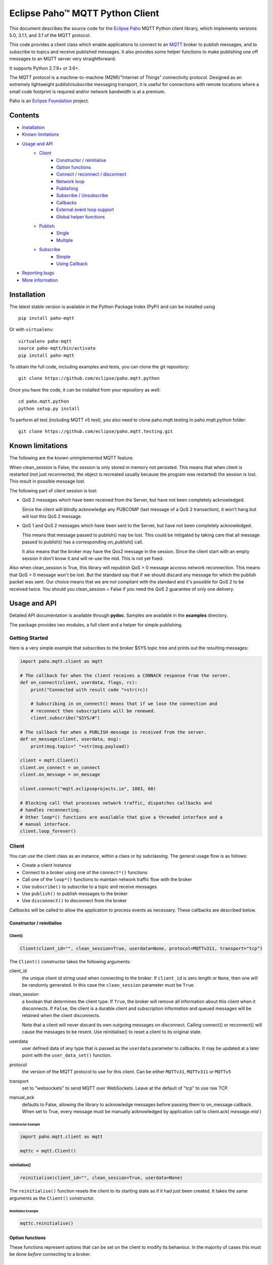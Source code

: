 Eclipse Paho™ MQTT Python Client
================================

This document describes the source code for the `Eclipse Paho <http://eclipse.org/paho/>`_ MQTT Python client library, which implements versions 5.0, 3.1.1, and 3.1 of the MQTT protocol.

This code provides a client class which enable applications to connect to an `MQTT <http://mqtt.org/>`_ broker to publish messages, and to subscribe to topics and receive published messages. It also provides some helper functions to make publishing one off messages to an MQTT server very straightforward.

It supports Python 2.7.9+ or 3.6+.

The MQTT protocol is a machine-to-machine (M2M)/"Internet of Things" connectivity protocol. Designed as an extremely lightweight publish/subscribe messaging transport, it is useful for connections with remote locations where a small code footprint is required and/or network bandwidth is at a premium.

Paho is an `Eclipse Foundation <https://www.eclipse.org/org/foundation/>`_ project.


Contents
--------

* Installation_
* `Known limitations`_
* `Usage and API`_
    * `Client`_
        * `Constructor / reinitialise`_
        * `Option functions`_
        * `Connect / reconnect / disconnect`_
        * `Network loop`_
        * `Publishing`_
        * `Subscribe / Unsubscribe`_
        * `Callbacks`_
        * `External event loop support`_
        * `Global helper functions`_
    * `Publish`_
        * `Single`_
        * `Multiple`_
    * `Subscribe`_
        * `Simple`_
        * `Using Callback`_
* `Reporting bugs`_
* `More information`_


Installation
------------

The latest stable version is available in the Python Package Index (PyPi) and can be installed using

::

    pip install paho-mqtt

Or with ``virtualenv``:

::

    virtualenv paho-mqtt
    source paho-mqtt/bin/activate
    pip install paho-mqtt

To obtain the full code, including examples and tests, you can clone the git repository:

::

    git clone https://github.com/eclipse/paho.mqtt.python


Once you have the code, it can be installed from your repository as well:

::

    cd paho.mqtt.python
    python setup.py install

To perform all test (including MQTT v5 test), you also need to clone paho.mqtt.testing in paho.mqtt.python folder::

    git clone https://github.com/eclipse/paho.mqtt.testing.git

Known limitations
-----------------

The following are the known unimplemented MQTT feature.

When clean_session is False, the session is only stored in memory not persisted. This means that
when client is restarted (not just reconnected, the object is recreated usually because the
program was restarted) the session is lost. This result in possible message lost.

The following part of client session is lost:

* QoS 2 messages which have been received from the Server, but have not been completely acknowledged.

  Since the client will blindly acknowledge any PUBCOMP (last message of a QoS 2 transaction), it
  won't hang but will lost this QoS 2 message.

* QoS 1 and QoS 2 messages which have been sent to the Server, but have not been completely acknowledged.

  This means that message passed to publish() may be lost. This could be mitigated by taking care
  that all message passed to publish() has a corresponding on_publish() call.

  It also means that the broker may have the Qos2 message in the session. Since the client start
  with an empty session it don't know it and will re-use the mid. This is not yet fixed.

Also when clean_session is True, this library will republish QoS > 0 message accross network
reconnection. This means that QoS > 0 message won't be lost. But the standard say that
if we should discard any message for which the publish packet was sent. Our choice means that
we are not compliant with the standard and it's possible for QoS 2 to be received twice.
You should you clean_session = False if you need the QoS 2 guarantee of only one delivery.

Usage and API
-------------

Detailed API documentation is available through **pydoc**. Samples are available in the **examples** directory.

The package provides two modules, a full client and a helper for simple publishing.

Getting Started
***************

Here is a very simple example that subscribes to the broker $SYS topic tree and prints out the resulting messages:

.. code:: python

    import paho.mqtt.client as mqtt

    # The callback for when the client receives a CONNACK response from the server.
    def on_connect(client, userdata, flags, rc):
        print("Connected with result code "+str(rc))

        # Subscribing in on_connect() means that if we lose the connection and
        # reconnect then subscriptions will be renewed.
        client.subscribe("$SYS/#")

    # The callback for when a PUBLISH message is received from the server.
    def on_message(client, userdata, msg):
        print(msg.topic+" "+str(msg.payload))

    client = mqtt.Client()
    client.on_connect = on_connect
    client.on_message = on_message

    client.connect("mqtt.eclipseprojects.io", 1883, 60)

    # Blocking call that processes network traffic, dispatches callbacks and
    # handles reconnecting.
    # Other loop*() functions are available that give a threaded interface and a
    # manual interface.
    client.loop_forever()

Client
******

You can use the client class as an instance, within a class or by subclassing. The general usage flow is as follows:

* Create a client instance
* Connect to a broker using one of the ``connect*()`` functions
* Call one of the ``loop*()`` functions to maintain network traffic flow with the broker
* Use ``subscribe()`` to subscribe to a topic and receive messages
* Use ``publish()`` to publish messages to the broker
* Use ``disconnect()`` to disconnect from the broker

Callbacks will be called to allow the application to process events as necessary. These callbacks are described below.

Constructor / reinitialise
``````````````````````````

Client()
''''''''

.. code:: python

    Client(client_id="", clean_session=True, userdata=None, protocol=MQTTv311, transport="tcp")

The ``Client()`` constructor takes the following arguments:

client_id
    the unique client id string used when connecting to the broker. If
    ``client_id`` is zero length or ``None``, then one will be randomly
    generated. In this case the ``clean_session`` parameter must be ``True``.

clean_session
    a boolean that determines the client type. If ``True``, the broker will
    remove all information about this client when it disconnects. If ``False``,
    the client is a durable client and subscription information and queued
    messages will be retained when the client disconnects.

    Note that a client will never discard its own outgoing messages on
    disconnect. Calling connect() or reconnect() will cause the messages to be
    resent. Use reinitialise() to reset a client to its original state.

userdata
    user defined data of any type that is passed as the ``userdata`` parameter
    to callbacks. It may be updated at a later point with the
    ``user_data_set()`` function.

protocol
    the version of the MQTT protocol to use for this client. Can be either
    ``MQTTv31``, ``MQTTv311`` or ``MQTTv5``

transport
    set to "websockets" to send MQTT over WebSockets. Leave at the default of
    "tcp" to use raw TCP.

manual_ack
    defaults to False, allowing the library to acknowledge messages before
    passing them to on_message callback.  When set to True, every message
    must be manually acknowledged by application call to 
    client.ack( *message.mid* )


Constructor Example
...................

.. code:: python

    import paho.mqtt.client as mqtt

    mqttc = mqtt.Client()


reinitialise()
''''''''''''''

.. code:: python

    reinitialise(client_id="", clean_session=True, userdata=None)

The ``reinitialise()`` function resets the client to its starting state as if it had just been created. It takes the same arguments as the ``Client()`` constructor.

Reinitialise Example
....................

.. code:: python

    mqttc.reinitialise()

Option functions
````````````````

These functions represent options that can be set on the client to modify its behaviour. In the majority of cases this must be done *before* connecting to a broker.

max_inflight_messages_set()
'''''''''''''''''''''''''''

.. code:: python

    max_inflight_messages_set(self, inflight)

Set the maximum number of messages with QoS>0 that can be part way through their network flow at once.

Defaults to 20. Increasing this value will consume more memory but can increase throughput.

max_queued_messages_set()
'''''''''''''''''''''''''

.. code:: python

    max_queued_messages_set(self, queue_size)

Set the maximum number of outgoing messages with QoS>0 that can be pending in the outgoing message queue.

Defaults to 0. 0 means unlimited, but due to implementation currently limited to 65555 (65535 messages in queue + 20 in flight). When the queue is full, any further outgoing messages would be dropped.

message_retry_set()
'''''''''''''''''''

.. code:: python

    message_retry_set(retry)

Set the time in seconds before a message with QoS>0 is retried, if the broker does not respond.

This is set to 5 seconds by default and should not normally need changing.

ws_set_options()
''''''''''''''''

.. code:: python

    ws_set_options(self, path="/mqtt", headers=None)

Set websocket connection options. These options will only be used if ``transport="websockets"`` was passed into the ``Client()`` constructor.

path
    The mqtt path to use on the broker.

headers
    Either a dictionary specifying a list of extra headers which should be appended to the standard websocket headers, or a callable that takes the normal websocket headers and returns a new dictionary with a set of headers to connect to the broker.

Must be called before ``connect*()``. An example of how this can be used with the AWS IoT platform is in the **examples** folder.


tls_set()
'''''''''

.. code:: python

    tls_set(ca_certs=None, certfile=None, keyfile=None, cert_reqs=ssl.CERT_REQUIRED,
        tls_version=ssl.PROTOCOL_TLS, ciphers=None)

Configure network encryption and authentication options. Enables SSL/TLS support.

ca_certs
    a string path to the Certificate Authority certificate files that are to be treated as trusted by this client. If this is the only option given then the client will operate in a similar manner to a web browser. That is to say it will require the broker to have a certificate signed by the Certificate Authorities in ``ca_certs`` and will communicate using TLS v1.2, but will not attempt any form of authentication. This provides basic network encryption but may not be sufficient depending on how the broker is configured. By default, on Python 2.7.9+ or 3.4+, the default certification authority of the system is used. On older Python version this parameter is mandatory.

certfile, keyfile
    strings pointing to the PEM encoded client certificate and private keys respectively. If these arguments are not ``None`` then they will be used as client information for TLS based authentication. Support for this feature is broker dependent. Note that if either of these files in encrypted and needs a password to decrypt it, Python will ask for the password at the command line. It is not currently possible to define a callback to provide the password.

cert_reqs
    defines the certificate requirements that the client imposes on the broker. By default this is ``ssl.CERT_REQUIRED``, which means that the broker must provide a certificate. See the ssl pydoc for more information on this parameter.

tls_version
    specifies the version of the SSL/TLS protocol to be used. By default (if the python version supports it) the highest TLS version is detected. If unavailable, TLS v1.2 is used. Previous versions (all versions beginning with SSL) are possible but not recommended due to possible security problems.

ciphers
    a string specifying which encryption ciphers are allowable for this connection, or ``None`` to use the defaults. See the ssl pydoc for more information.

Must be called before ``connect*()``.

tls_set_context()
'''''''''''''''''

.. code:: python

    tls_set_context(context=None)

Configure network encryption and authentication context. Enables SSL/TLS support.

context
    an ssl.SSLContext object. By default, this is given by ``ssl.create_default_context()``, if available (added in Python 3.4).

If you're unsure about using this method, then either use the default context, or use the ``tls_set`` method. See the ssl module documentation section about `security considerations <https://docs.python.org/3/library/ssl.html#ssl-security>`_ for more information.

Must be called before ``connect*()``.

tls_insecure_set()
''''''''''''''''''

.. code:: python

    tls_insecure_set(value)

Configure verification of the server hostname in the server certificate.

If ``value`` is set to ``True``, it is impossible to guarantee that the host you are connecting to is not impersonating your server. This can be useful in initial server testing, but makes it possible for a malicious third party to impersonate your server through DNS spoofing, for example.

Do not use this function in a real system. Setting value to True means there is no point using encryption.

Must be called before ``connect*()`` and after ``tls_set()`` or ``tls_set_context()``.

enable_logger()
'''''''''''''''

.. code:: python

    enable_logger(logger=None)

Enable logging using the standard python logging package (See PEP 282). This may be used at the same time as the ``on_log`` callback method.

If ``logger`` is specified, then that ``logging.Logger`` object will be used, otherwise one will be created automatically.

Paho logging levels are converted to standard ones according to the following mapping:

====================  ===============
Paho                  logging
====================  ===============
``MQTT_LOG_ERR``      ``logging.ERROR``
``MQTT_LOG_WARNING``  ``logging.WARNING``
``MQTT_LOG_NOTICE``   ``logging.INFO`` *(no direct equivalent)*
``MQTT_LOG_INFO``     ``logging.INFO``
``MQTT_LOG_DEBUG``    ``logging.DEBUG``
====================  ===============

disable_logger()
''''''''''''''''

.. code:: python

    disable_logger()

Disable logging using standard python logging package. This has no effect on the ``on_log`` callback.

username_pw_set()
'''''''''''''''''

.. code:: python

    username_pw_set(username, password=None)

Set a username and optionally a password for broker authentication. Must be called before ``connect*()``.

user_data_set()
'''''''''''''''

.. code:: python

    user_data_set(userdata)

Set the private user data that will be passed to callbacks when events are generated. Use this for your own purpose to support your application.

will_set()
''''''''''

.. code:: python

    will_set(topic, payload=None, qos=0, retain=False)

Set a Will to be sent to the broker. If the client disconnects without calling
``disconnect()``, the broker will publish the message on its behalf.

topic
    the topic that the will message should be published on.

payload
    the message to send as a will. If not given, or set to ``None`` a zero
    length message will be used as the will. Passing an int or float will
    result in the payload being converted to a string representing that number.
    If you wish to send a true int/float, use ``struct.pack()`` to create the
    payload you require.

qos
    the quality of service level to use for the will.

retain
    if set to ``True``, the will message will be set as the "last known
    good"/retained message for the topic.

Raises a ``ValueError`` if ``qos`` is not 0, 1 or 2, or if ``topic`` is
``None`` or has zero string length.

reconnect_delay_set
'''''''''''''''''''

.. code:: python

    reconnect_delay_set(min_delay=1, max_delay=120)

The client will automatically retry connection. Between each attempt
it will wait a number of seconds between ``min_delay`` and ``max_delay``.

When the connection is lost, initially the reconnection attempt is delayed of
``min_delay`` seconds. It's doubled between subsequent attempt up to ``max_delay``.

The delay is reset to ``min_delay`` when the connection complete (e.g. the CONNACK is
received, not just the TCP connection is established).


Connect / reconnect / disconnect
````````````````````````````````

connect()
'''''''''

.. code:: python

    connect(host, port=1883, keepalive=60, bind_address="")

The ``connect()`` function connects the client to a broker. This is a blocking
function. It takes the following arguments:

host
    the hostname or IP address of the remote broker

port
    the network port of the server host to connect to. Defaults to 1883. Note
    that the default port for MQTT over SSL/TLS is 8883 so if you are using
    ``tls_set()`` or ``tls_set_context()``, the port may need providing manually

keepalive
    maximum period in seconds allowed between communications with the broker.
    If no other messages are being exchanged, this controls the rate at which
    the client will send ping messages to the broker

bind_address
    the IP address of a local network interface to bind this client to,
    assuming multiple interfaces exist

Callback
........

When the client receives a CONNACK message from the broker in response to the
connect it generates an ``on_connect()`` callback.

Connect Example
...............

.. code:: python

    mqttc.connect("mqtt.eclipseprojects.io")

connect_async()
'''''''''''''''

.. code:: python

    connect_async(host, port=1883, keepalive=60, bind_address="")

Use in conjunction with ``loop_start()`` to connect in a non-blocking manner.
The connection will not complete until ``loop_start()`` is called.

Callback (connect)
..................

When the client receives a CONNACK message from the broker in response to the
connect it generates an ``on_connect()`` callback.

connect_srv()
'''''''''''''

.. code:: python

    connect_srv(domain, keepalive=60, bind_address="")

Connect to a broker using an SRV DNS lookup to obtain the broker address. Takes
the following arguments:

domain
    the DNS domain to search for SRV records. If ``None``, try to determine the
    local domain name.

See ``connect()`` for a description of the ``keepalive`` and ``bind_address``
arguments.

Callback (connect_srv)
......................

When the client receives a CONNACK message from the broker in response to the
connect it generates an ``on_connect()`` callback.

SRV Connect Example
...................

.. code:: python

    mqttc.connect_srv("eclipse.org")

reconnect()
'''''''''''

.. code:: python

    reconnect()

Reconnect to a broker using the previously provided details. You must have
called ``connect*()`` before calling this function.

Callback (reconnect)
....................

When the client receives a CONNACK message from the broker in response to the
connect it generates an ``on_connect()`` callback.

disconnect()
''''''''''''

.. code:: python

    disconnect()

Disconnect from the broker cleanly. Using ``disconnect()`` will not result in a
will message being sent by the broker.

Disconnect will not wait for all queued message to be sent, to ensure all messages
are delivered, ``wait_for_publish()`` from ``MQTTMessageInfo`` should be used.
See ``publish()`` for details.

Callback (disconnect)
.....................

When the client has sent the disconnect message it generates an
``on_disconnect()`` callback.

Network loop
````````````

These functions are the driving force behind the client. If they are not
called, incoming network data will not be processed and outgoing network data
may not be sent in a timely fashion. There are four options for managing the
network loop. Three are described here, the fourth in "External event loop
support" below. Do not mix the different loop functions.

loop()
''''''

.. code:: python

    loop(timeout=1.0, max_packets=1)

Call regularly to process network events. This call waits in ``select()`` until
the network socket is available for reading or writing, if appropriate, then
handles the incoming/outgoing data. This function blocks for up to ``timeout``
seconds. ``timeout`` must not exceed the ``keepalive`` value for the client or
your client will be regularly disconnected by the broker.

The ``max_packets`` argument is obsolete and should be left unset.

Loop Example
............

.. code:: python

    run = True
    while run:
        mqttc.loop()

loop_start() / loop_stop()
''''''''''''''''''''''''''

.. code:: python

    loop_start()
    loop_stop(force=False)

These functions implement a threaded interface to the network loop. Calling
``loop_start()`` once, before or after ``connect*()``, runs a thread in the
background to call ``loop()`` automatically. This frees up the main thread for
other work that may be blocking. This call also handles reconnecting to the
broker. Call ``loop_stop()`` to stop the background thread. The ``force``
argument is currently ignored.

Loop Start/Stop Example
.......................

.. code:: python

    mqttc.connect("mqtt.eclipseprojects.io")
    mqttc.loop_start()

    while True:
        temperature = sensor.blocking_read()
        mqttc.publish("paho/temperature", temperature)

loop_forever()
''''''''''''''

.. code:: python

    loop_forever(timeout=1.0, max_packets=1, retry_first_connection=False)

This is a blocking form of the network loop and will not return until the
client calls ``disconnect()``. It automatically handles reconnecting.

Except for the first connection attempt when using connect_async, use
``retry_first_connection=True`` to make it retry the first connection.
Warning: This might lead to situations where the client keeps connecting to an
non existing host without failing.

The ``timeout`` and ``max_packets`` arguments are obsolete and should be left
unset.

Publishing
``````````

Send a message from the client to the broker.

publish()
'''''''''

.. code:: python

    publish(topic, payload=None, qos=0, retain=False)

This causes a message to be sent to the broker and subsequently from the broker
to any clients subscribing to matching topics. It takes the following
arguments:

topic
    the topic that the message should be published on

payload
    the actual message to send. If not given, or set to ``None`` a zero length
    message will be used. Passing an int or float will result in the payload
    being converted to a string representing that number. If you wish to send a
    true int/float, use ``struct.pack()`` to create the payload you require

qos
    the quality of service level to use

retain
    if set to ``True``, the message will be set as the "last known
    good"/retained message for the topic.

Returns a MQTTMessageInfo which expose the following attributes and methods:

* ``rc``, the result of the publishing. It could be ``MQTT_ERR_SUCCESS`` to
  indicate success, ``MQTT_ERR_NO_CONN`` if the client is not currently connected,
  or ``MQTT_ERR_QUEUE_SIZE`` when ``max_queued_messages_set`` is used to indicate
  that message is neither queued nor sent.
* ``mid`` is the message ID for the publish request. The mid value can be used to
  track the publish request by checking against the mid argument in the
  ``on_publish()`` callback if it is defined. ``wait_for_publish`` may be easier
  depending on your use-case.
* ``wait_for_publish()`` will block until the message is published. It will
  raise ValueError if the message is not queued (rc ==
  ``MQTT_ERR_QUEUE_SIZE``), or a RuntimeError if there was an error when
  publishing, most likely due to the client not being connected.
* ``is_published`` returns True if the message has been published. It will
  raise ValueError if the message is not queued (rc ==
  ``MQTT_ERR_QUEUE_SIZE``), or a RuntimeError if there was an error when
  publishing, most likely due to the client not being connected.

A ``ValueError`` will be raised if topic is ``None``, has zero length or is
invalid (contains a wildcard), if ``qos`` is not one of 0, 1 or 2, or if the
length of the payload is greater than 268435455 bytes.

Callback (publish)
..................

When the message has been sent to the broker an ``on_publish()`` callback will
be generated.


Subscribe / Unsubscribe
```````````````````````

subscribe()
'''''''''''

.. code:: python

    subscribe(topic, qos=0)

Subscribe the client to one or more topics.

This function may be called in three different ways:

Simple string and integer
.........................

e.g. ``subscribe("my/topic", 2)``

topic
    a string specifying the subscription topic to subscribe to.

qos
    the desired quality of service level for the subscription. Defaults to 0.

String and integer tuple
........................

e.g. ``subscribe(("my/topic", 1))``

topic
    a tuple of ``(topic, qos)``. Both topic and qos must be present in the tuple.

qos
    not used.

List of string and integer tuples
.................................

e.g. ``subscribe([("my/topic", 0), ("another/topic", 2)])``

This allows multiple topic subscriptions in a single SUBSCRIPTION command,
which is more efficient than using multiple calls to ``subscribe()``.

topic
    a list of tuple of format ``(topic, qos)``. Both topic and qos must be
    present in all of the tuples.

qos
    not used.

The function returns a tuple ``(result, mid)``, where ``result`` is
``MQTT_ERR_SUCCESS`` to indicate success or ``(MQTT_ERR_NO_CONN, None)`` if the
client is not currently connected.  ``mid`` is the message ID for the subscribe
request. The mid value can be used to track the subscribe request by checking
against the mid argument in the ``on_subscribe()`` callback if it is defined.

Raises a ``ValueError`` if ``qos`` is not 0, 1 or 2, or if topic is ``None`` or
has zero string length, or if ``topic`` is not a string, tuple or list.

Callback (subscribe)
....................

When the broker has acknowledged the subscription, an ``on_subscribe()``
callback will be generated.

unsubscribe()
'''''''''''''

.. code:: python

    unsubscribe(topic)

Unsubscribe the client from one or more topics.

topic
    a single string, or list of strings that are the subscription topics to
    unsubscribe from.

Returns a tuple ``(result, mid)``, where ``result`` is ``MQTT_ERR_SUCCESS`` to
indicate success, or ``(MQTT_ERR_NO_CONN, None)`` if the client is not
currently connected. ``mid`` is the message ID for the unsubscribe request. The
mid value can be used to track the unsubscribe request by checking against the
mid argument in the ``on_unsubscribe()`` callback if it is defined.

Raises a ``ValueError`` if ``topic`` is ``None`` or has zero string length, or
is not a string or list.

Callback (unsubscribe)
......................

When the broker has acknowledged the unsubscribe, an ``on_unsubscribe()``
callback will be generated.

Callbacks
`````````

on_connect()
''''''''''''

.. code:: python

    on_connect(client, userdata, flags, rc)

Called when the broker responds to our connection request.

client
    the client instance for this callback

userdata
    the private user data as set in ``Client()`` or ``user_data_set()``

flags
    response flags sent by the broker
rc
    the connection result


flags is a dict that contains response flags from the broker:
    flags['session present'] - this flag is useful for clients that are
        using clean session set to 0 only. If a client with clean
        session=0, that reconnects to a broker that it has previously
        connected to, this flag indicates whether the broker still has the
        session information for the client. If 1, the session still exists.

The value of rc indicates success or not:

    0: Connection successful
    1: Connection refused - incorrect protocol version
    2: Connection refused - invalid client identifier
    3: Connection refused - server unavailable
    4: Connection refused - bad username or password
    5: Connection refused - not authorised
    6-255: Currently unused.

On Connect Example
..................

.. code:: python

    def on_connect(client, userdata, flags, rc):
        print("Connection returned result: "+connack_string(rc))

    mqttc.on_connect = on_connect
    ...

on_disconnect()
'''''''''''''''

.. code:: python

    on_disconnect(client, userdata, rc)

Called when the client disconnects from the broker.

client
    the client instance for this callback

userdata
    the private user data as set in ``Client()`` or ``user_data_set()``

rc
    the disconnection result

The rc parameter indicates the disconnection state. If ``MQTT_ERR_SUCCESS``
(0), the callback was called in response to a ``disconnect()`` call. If any
other value the disconnection was unexpected, such as might be caused by a
network error.

On Disconnect Example
.....................

.. code:: python

    def on_disconnect(client, userdata, rc):
        if rc != 0:
            print("Unexpected disconnection.")

    mqttc.on_disconnect = on_disconnect
    ...

on_message()
''''''''''''

.. code:: python

    on_message(client, userdata, message)

Called when a message has been received on a topic that the client subscribes
to and the message does not match an existing topic filter callback.
Use ``message_callback_add()`` to define a callback that will be called for
specific topic filters. ``on_message`` will serve as fallback when none matched.

client
    the client instance for this callback

userdata
    the private user data as set in ``Client()`` or ``user_data_set()``

message
    an instance of MQTTMessage. This is a class with members ``topic``, ``payload``, ``qos``, ``retain``.

On Message Example
..................

.. code:: python

    def on_message(client, userdata, message):
        print("Received message '" + str(message.payload) + "' on topic '"
            + message.topic + "' with QoS " + str(message.qos))

    mqttc.on_message = on_message
    ...

message_callback_add()
''''''''''''''''''''''

This function allows you to define callbacks that handle incoming messages for
specific subscription filters, including with wildcards. This lets you, for
example, subscribe to ``sensors/#`` and have one callback to handle
``sensors/temperature`` and another to handle ``sensors/humidity``.

.. code:: python

    message_callback_add(sub, callback)

sub
    the subscription filter to match against for this callback. Only one
    callback may be defined per literal sub string

callback
    the callback to be used. Takes the same form as the ``on_message``
    callback.

If using ``message_callback_add()`` and ``on_message``, only messages that do
not match a subscription specific filter will be passed to the ``on_message``
callback.

If multiple sub match a topic, each callback will be called (e.g. sub ``sensors/#``
and sub ``+/humidity`` both match a message with a topic ``sensors/humidity``, so both
callbacks will handle this message).

message_callback_remove()
'''''''''''''''''''''''''

Remove a topic/subscription specific callback previously registered using
``message_callback_add()``.

.. code:: python

    message_callback_remove(sub)

sub
    the subscription filter to remove

on_publish()
''''''''''''

.. code:: python

    on_publish(client, userdata, mid)

Called when a message that was to be sent using the ``publish()`` call has
completed transmission to the broker. For messages with QoS levels 1 and 2,
this means that the appropriate handshakes have completed. For QoS 0, this
simply means that the message has left the client. The ``mid`` variable matches
the mid variable returned from the corresponding ``publish()`` call, to allow
outgoing messages to be tracked.

This callback is important because even if the publish() call returns success,
it does not always mean that the message has been sent.

on_subscribe()
''''''''''''''

.. code:: python

    on_subscribe(client, userdata, mid, granted_qos)

Called when the broker responds to a subscribe request. The ``mid`` variable
matches the mid variable returned from the corresponding ``subscribe()`` call.
The ``granted_qos`` variable is a list of integers that give the QoS level the
broker has granted for each of the different subscription requests.

on_unsubscribe()
''''''''''''''''

.. code:: python

    on_unsubscribe(client, userdata, mid)

Called when the broker responds to an unsubscribe request. The ``mid`` variable
matches the mid variable returned from the corresponding ``unsubscribe()``
call.

on_log()
''''''''

.. code:: python

    on_log(client, userdata, level, buf)

Called when the client has log information. Define to allow debugging. The
``level`` variable gives the severity of the message and will be one of
``MQTT_LOG_INFO``, ``MQTT_LOG_NOTICE``, ``MQTT_LOG_WARNING``, ``MQTT_LOG_ERR``,
and ``MQTT_LOG_DEBUG``. The message itself is in ``buf``.

This may be used at the same time as the standard Python logging, which can be
enabled via the ``enable_logger`` method.

on_socket_open()
''''''''''''''''

::

    on_socket_open(client, userdata, sock)

Called when the socket has been opened.
Use this to register the socket with an external event loop for reading.

on_socket_close()
'''''''''''''''''

::

    on_socket_close(client, userdata, sock)

Called when the socket is about to be closed.
Use this to unregister a socket from an external event loop for reading.

on_socket_register_write()
''''''''''''''''''''''''''

::

    on_socket_register_write(client, userdata, sock)

Called when a write operation to the socket failed because it would have blocked, e.g. output buffer full.
Use this to register the socket with an external event loop for writing.

on_socket_unregister_write()
''''''''''''''''''''''''''''

::

    on_socket_unregister_write(client, userdata, sock)

Called when a write operation to the socket succeeded after it had previously failed.
Use this to unregister the socket from an external event loop for writing.

External event loop support
```````````````````````````

loop_read()
'''''''''''

.. code:: python

    loop_read(max_packets=1)

Call when the socket is ready for reading. ``max_packets`` is obsolete and
should be left unset.

loop_write()
''''''''''''

.. code:: python

    loop_write(max_packets=1)

Call when the socket is ready for writing. ``max_packets`` is obsolete and
should be left unset.

loop_misc()
'''''''''''

.. code:: python

    loop_misc()

Call every few seconds to handle message retrying and pings.

socket()
''''''''

.. code:: python

    socket()

Returns the socket object in use in the client to allow interfacing with other
event loops.
This call is particularly useful for select_ based loops. See ``examples/loop_select.py``.

.. _select: https://docs.python.org/3/library/select.html#select.select

want_write()
''''''''''''

.. code:: python

    want_write()

Returns true if there is data waiting to be written, to allow interfacing the
client with other event loops.
This call is particularly useful for select_ based loops. See ``examples/loop_select.py``.

.. _select: https://docs.python.org/3/library/select.html#select.select

state callbacks
'''''''''''''''

::

    on_socket_open
    on_socket_close
    on_socket_register_write
    on_socket_unregister_write

Use these callbacks to get notified about state changes in the socket.
This is particularly useful for event loops where you register or unregister a socket
for reading+writing. See ``examples/loop_asyncio.py`` for an example.

When the socket is opened, ``on_socket_open`` is called.
Register the socket with your event loop for reading.

When the socket is about to be closed, ``on_socket_close`` is called.
Unregister the socket from your event loop for reading.

When a write to the socket failed because it would have blocked, e.g. output buffer full,
``on_socket_register_write`` is called.
Register the socket with your event loop for writing.

When the next write to the socket succeeded, ``on_socket_unregister_write`` is called.
Unregister the socket from your event loop for writing.

The callbacks are always called in this order:

- ``on_socket_open``
- Zero or more times:

  - ``on_socket_register_write``
  - ``on_socket_unregister_write``

- ``on_socket_close``

Global helper functions
```````````````````````

The client module also offers some global helper functions.

``topic_matches_sub(sub, topic)`` can be used to check whether a ``topic``
matches a ``subscription``.

For example:

    the topic ``foo/bar`` would match the subscription ``foo/#`` or ``+/bar``

    the topic ``non/matching`` would not match the subscription ``non/+/+``


``connack_string(connack_code)`` returns the error string associated with a
CONNACK result.


``error_string(mqtt_errno)`` returns the error string associated with a Paho
MQTT error number.

Publish
*******

This module provides some helper functions to allow straightforward publishing
of messages in a one-shot manner. In other words, they are useful for the
situation where you have a single/multiple messages you want to publish to a
broker, then disconnect with nothing else required.

The two functions provided are ``single()`` and ``multiple()``.

Both functions include support for MQTT v5.0, but do not currently let you
set any properties on connection or when sending messages.

Single
``````

Publish a single message to a broker, then disconnect cleanly.

.. code:: python

    single(topic, payload=None, qos=0, retain=False, hostname="localhost",
        port=1883, client_id="", keepalive=60, will=None, auth=None, tls=None,
        protocol=mqtt.MQTTv311, transport="tcp")


Publish Single Function arguments
'''''''''''''''''''''''''''''''''

topic
    the only required argument must be the topic string to which the payload
    will be published.

payload
    the payload to be published. If "" or None, a zero length payload will be
    published.

qos
    the qos to use when publishing,  default to 0.

retain
    set the message to be retained (True) or not (False).

hostname
    a string containing the address of the broker to connect to. Defaults to
    localhost.

port
    the port to connect to the broker on. Defaults to 1883.

client_id
    the MQTT client id to use. If "" or None, the Paho library will
    generate a client id automatically.

keepalive
    the keepalive timeout value for the client. Defaults to 60 seconds.

will
    a dict containing will parameters for the client:

    will = {'topic': "<topic>", 'payload':"<payload">, 'qos':<qos>, 'retain':<retain>}.

    Topic is required, all other parameters are optional and will default to
    None, 0 and False respectively.

    Defaults to None, which indicates no will should be used.

auth
    a dict containing authentication parameters for the client:

    auth = {'username':"<username>", 'password':"<password>"}

    Username is required, password is optional and will default to None if not provided.

    Defaults to None, which indicates no authentication is to be used.

tls
    a dict containing TLS configuration parameters for the client:

    dict = {'ca_certs':"<ca_certs>", 'certfile':"<certfile>", 'keyfile':"<keyfile>", 'tls_version':"<tls_version>", 'ciphers':"<ciphers">}

    ca_certs is required, all other parameters are optional and will default to None if not provided, which results in the client using the default behaviour - see the paho.mqtt.client documentation.

    Defaults to None, which indicates that TLS should not be used.

protocol
    choose the version of the MQTT protocol to use. Use either ``MQTTv31``,
    ``MQTTv311``, or ``MQTTv5`.

transport
    set to "websockets" to send MQTT over WebSockets. Leave at the default of
    "tcp" to use raw TCP.

Publish Single Example
''''''''''''''''''''''

.. code:: python

    import paho.mqtt.publish as publish

    publish.single("paho/test/single", "payload", hostname="mqtt.eclipseprojects.io")

Multiple
````````

Publish multiple messages to a broker, then disconnect cleanly.

This function includes support for MQTT v5.0, but does not currently let you
set any properties on connection or when sending messages.

.. code:: python

    multiple(msgs, hostname="localhost", port=1883, client_id="", keepalive=60,
        will=None, auth=None, tls=None, protocol=mqtt.MQTTv311, transport="tcp")

Publish Multiple Function arguments
'''''''''''''''''''''''''''''''''''

msgs
    a list of messages to publish. Each message is either a dict or a tuple.

    If a dict, only the topic must be present. Default values will be
    used for any missing arguments. The dict must be of the form:

    msg = {'topic':"<topic>", 'payload':"<payload>", 'qos':<qos>, 'retain':<retain>}

    topic must be present and may not be empty.
    If payload is "", None or not present then a zero length payload will be published. If qos is not present, the default of 0 is used. If retain is not present, the default of False is used.

    If a tuple, then it must be of the form:

    ("<topic>", "<payload>", qos, retain)

See ``single()`` for the description of ``hostname``, ``port``, ``client_id``, ``keepalive``, ``will``, ``auth``, ``tls``, ``protocol``, ``transport``.

Publish Multiple Example
''''''''''''''''''''''''

.. code:: python

    import paho.mqtt.publish as publish

    msgs = [{'topic':"paho/test/multiple", 'payload':"multiple 1"},
        ("paho/test/multiple", "multiple 2", 0, False)]
    publish.multiple(msgs, hostname="mqtt.eclipseprojects.io")


Subscribe
*********

This module provides some helper functions to allow straightforward subscribing
and processing of messages.

The two functions provided are ``simple()`` and ``callback()``.

Both functions include support for MQTT v5.0, but do not currently let you
set any properties on connection or when subscribing.

Simple
``````

Subscribe to a set of topics and return the messages received. This is a
blocking function.

.. code:: python

    simple(topics, qos=0, msg_count=1, retained=False, hostname="localhost",
        port=1883, client_id="", keepalive=60, will=None, auth=None, tls=None,
        protocol=mqtt.MQTTv311)


Simple Subscribe Function arguments
'''''''''''''''''''''''''''''''''''

topics
    the only required argument is the topic string to which the client will
    subscribe. This can either be a string or a list of strings if multiple
    topics should be subscribed to.

qos
    the qos to use when subscribing, defaults to 0.

msg_count
    the number of messages to retrieve from the broker. Defaults to 1. If 1, a
    single MQTTMessage object will be returned. If >1, a list of MQTTMessages
    will be returned.

retained
    set to True to consider retained messages, set to False to ignore messages
    with the retained flag set.

hostname
    a string containing the address of the broker to connect to. Defaults to localhost.

port
    the port to connect to the broker on. Defaults to 1883.

client_id
    the MQTT client id to use. If "" or None, the Paho library will
    generate a client id automatically.

keepalive
    the keepalive timeout value for the client. Defaults to 60 seconds.

will
    a dict containing will parameters for the client:

    will = {'topic': "<topic>", 'payload':"<payload">, 'qos':<qos>, 'retain':<retain>}.

    Topic is required, all other parameters are optional and will default to
    None, 0 and False respectively.

    Defaults to None, which indicates no will should be used.

auth
    a dict containing authentication parameters for the client:

    auth = {'username':"<username>", 'password':"<password>"}

    Username is required, password is optional and will default to None if not
    provided.

    Defaults to None, which indicates no authentication is to be used.

tls
    a dict containing TLS configuration parameters for the client:

    dict = {'ca_certs':"<ca_certs>", 'certfile':"<certfile>", 'keyfile':"<keyfile>", 'tls_version':"<tls_version>", 'ciphers':"<ciphers">}

    ca_certs is required, all other parameters are optional and will default to
    None if not provided, which results in the client using the default
    behaviour - see the paho.mqtt.client documentation.

    Defaults to None, which indicates that TLS should not be used.

protocol
    choose the version of the MQTT protocol to use. Use either ``MQTTv31``,
    ``MQTTv311``, or ``MQTTv5``.


Simple Example
''''''''''''''

.. code:: python

    import paho.mqtt.subscribe as subscribe

    msg = subscribe.simple("paho/test/simple", hostname="mqtt.eclipseprojects.io")
    print("%s %s" % (msg.topic, msg.payload))

Using Callback
``````````````

Subscribe to a set of topics and process the messages received using a user
provided callback.

.. code:: python

    callback(callback, topics, qos=0, userdata=None, hostname="localhost",
        port=1883, client_id="", keepalive=60, will=None, auth=None, tls=None,
        protocol=mqtt.MQTTv311)

Callback Subscribe Function arguments
'''''''''''''''''''''''''''''''''''''

callback
    an "on_message" callback that will be used for each message received, and
    of the form

    .. code:: python

        def on_message(client, userdata, message)

topics
    the topic string to which the client will subscribe. This can either be a
    string or a list of strings if multiple topics should be subscribed to.

qos
    the qos to use when subscribing, defaults to 0.

userdata
    a user provided object that will be passed to the on_message callback when
    a message is received.

See ``simple()`` for the description of ``hostname``, ``port``, ``client_id``, ``keepalive``, ``will``, ``auth``, ``tls``, ``protocol``.

Callback Example
''''''''''''''''

.. code:: python

    import paho.mqtt.subscribe as subscribe

    def on_message_print(client, userdata, message):
        print("%s %s" % (message.topic, message.payload))

    subscribe.callback(on_message_print, "paho/test/callback", hostname="mqtt.eclipseprojects.io")


Reporting bugs
--------------

Please report bugs in the issues tracker at https://github.com/eclipse/paho.mqtt.python/issues.

More information
----------------

Discussion of the Paho clients takes place on the `Eclipse paho-dev mailing list <https://dev.eclipse.org/mailman/listinfo/paho-dev>`_.

General questions about the MQTT protocol itself (not this library) are discussed in the `MQTT Google Group <https://groups.google.com/forum/?fromgroups#!forum/mqtt>`_.

There is much more information available via the `MQTT community site <http://mqtt.org/>`_.
